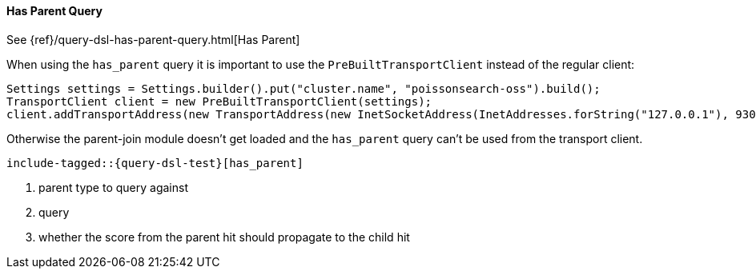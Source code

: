 [[java-query-dsl-has-parent-query]]
==== Has Parent Query

See {ref}/query-dsl-has-parent-query.html[Has Parent]

When using the `has_parent` query it is important to use the `PreBuiltTransportClient` instead of the regular client:

[source,java]
--------------------------------------------------
Settings settings = Settings.builder().put("cluster.name", "poissonsearch-oss").build();
TransportClient client = new PreBuiltTransportClient(settings);
client.addTransportAddress(new TransportAddress(new InetSocketAddress(InetAddresses.forString("127.0.0.1"), 9300)));
--------------------------------------------------

Otherwise the parent-join module doesn't get loaded and the `has_parent` query can't be used from the transport client.

["source","java",subs="attributes,callouts,macros"]
--------------------------------------------------
include-tagged::{query-dsl-test}[has_parent]
--------------------------------------------------
<1> parent type to query against
<2> query
<3> whether the score from the parent hit should propagate to the child hit
